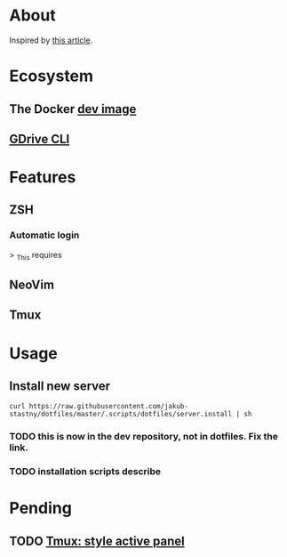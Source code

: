 * About

Inspired by [[https://developer.atlassian.com/blog/2016/02/best-way-to-store-dotfiles-git-bare-repo/][this article]].

* Ecosystem

** The Docker [[https://github.com/jakub-stastny/dev][dev image]]

** [[https://github.com/jakub-stastny/gdrive-cli][GDrive CLI]]

* Features

** ZSH

*** Automatic login

> _This requires

** NeoVim

** Tmux

* Usage

** Install new server

=curl https://raw.githubusercontent.com/jakub-stastny/dotfiles/master/.scripts/dotfiles/server.install | sh=

*** TODO this is now in the dev repository, not in dotfiles. Fix the link.

*** TODO installation scripts describe

* Pending
** TODO [[https://github.com/jakub-stastny/dotfiles/issues/1][Tmux: style active panel]]
